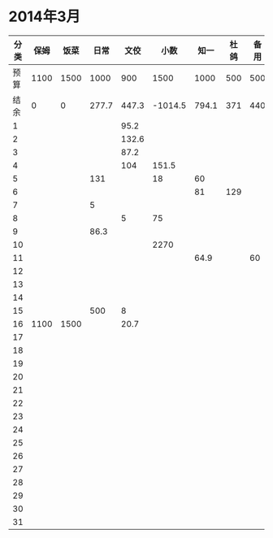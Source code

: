 * 2014年3月
| 分类 | 保姆 | 饭菜 |  日常 |  文佼 |    小数 |  知一 | 杜鸽 | 备用 |
|------+------+------+-------+-------+---------+-------+------+------|
| 预算 | 1100 | 1500 |  1000 |   900 |    1500 |  1000 |  500 |  500 |
| 结余 |    0 |    0 | 277.7 | 447.3 | -1014.5 | 794.1 |  371 |  440 |
|    1 |      |      |       |  95.2 |         |       |      |      |
|    2 |      |      |       | 132.6 |         |       |      |      |
|    3 |      |      |       |  87.2 |         |       |      |      |
|    4 |      |      |       |   104 |   151.5 |       |      |      |
|    5 |      |      |   131 |       |      18 |    60 |      |      |
|    6 |      |      |       |       |         |    81 |  129 |      |
|    7 |      |      |     5 |       |         |       |      |      |
|    8 |      |      |       |     5 |      75 |       |      |      |
|    9 |      |      |  86.3 |       |         |       |      |      |
|   10 |      |      |       |       |    2270 |       |      |      |
|   11 |      |      |       |       |         |  64.9 |      |   60 |
|   12 |      |      |       |       |         |       |      |      |
|   13 |      |      |       |       |         |       |      |      |
|   14 |      |      |       |       |         |       |      |      |
|   15 |      |      |   500 |     8 |         |       |      |      |
|   16 | 1100 | 1500 |       |  20.7 |         |       |      |      |
|   17 |      |      |       |       |         |       |      |      |
|   18 |      |      |       |       |         |       |      |      |
|   19 |      |      |       |       |         |       |      |      |
|   20 |      |      |       |       |         |       |      |      |
|   21 |      |      |       |       |         |       |      |      |
|   22 |      |      |       |       |         |       |      |      |
|   23 |      |      |       |       |         |       |      |      |
|   24 |      |      |       |       |         |       |      |      |
|   25 |      |      |       |       |         |       |      |      |
|   26 |      |      |       |       |         |       |      |      |
|   27 |      |      |       |       |         |       |      |      |
|   28 |      |      |       |       |         |       |      |      |
|   29 |      |      |       |       |         |       |      |      |
|   30 |      |      |       |       |         |       |      |      |
|   31 |      |      |       |       |         |       |      |      |
#+TBLFM: @3$2..@3$9=@2-vsum(@4..@34)
